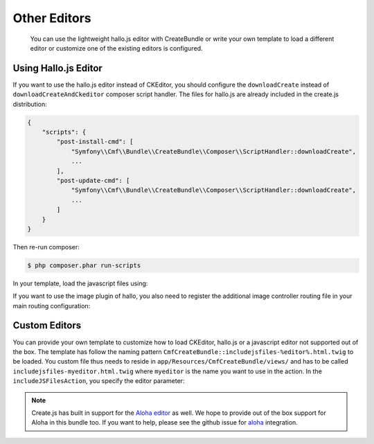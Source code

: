 Other Editors
=============

    You can use the lightweight hallo.js editor with CreateBundle or write
    your own template to load a different editor or customize one of the
    existing editors is configured.

.. _bundle-create-hallo:

Using Hallo.js Editor
---------------------

If you want to use the hallo.js editor instead of CKEditor, you should
configure the ``downloadCreate`` instead of ``downloadCreateAndCkeditor``
composer script handler. The files for hallo.js are already included in the
create.js distribution:

.. code-block:: javascript

    {
        "scripts": {
            "post-install-cmd": [
                "Symfony\\Cmf\\Bundle\\CreateBundle\\Composer\\ScriptHandler::downloadCreate",
                ...
            ],
            "post-update-cmd": [
                "Symfony\\Cmf\\Bundle\\CreateBundle\\Composer\\ScriptHandler::downloadCreate",
                ...
            ]
        }
    }

Then re-run composer:

.. code-block:: bash

    $ php composer.phar run-scripts

In your template, load the javascript files using:

.. configuration-block::

    .. code-block:: jinja

        {% render(controller(
            "cmf_create.jsloader.controller:includeJSFilesAction",
            {"editor": "hallo", "_locale":app.request.locale}
        )) %}

    .. code-block:: php

        <?php $view['actions']->render(
            'cmf_create.jsloader.controller:includeJSFilesAction',
            array(
                'editor' => 'hallo',
            )
        ) ?>

If you want to use the image plugin of hallo, you also need to register
the additional image controller routing file in your main routing configuration:

.. configuration-block::

    .. code-block:: yaml

        create_image:
            resource: "@CmfCreateBundle/Resources/config/routing/image.xml"

    .. code-block:: xml

        <import resource="@CmfCreateBundle/Resources/config/routing/image.xml" />

    .. code-block:: php

        use Symfony\Component\Routing\RouteCollection;

        $collection = new RouteCollection();
        $collection->addCollection($loader->import("@CmfCreateBundle/Resources/config/routing/image.xml"));

        return $collection;

.. _bundle-create-custom:

Custom Editors
--------------

You can provide your own template to customize how to load CKEditor, hallo.js
or a javascript editor not supported out of the box. The template has
follow the naming pattern
``CmfCreateBundle::includejsfiles-%editor%.html.twig`` to be loaded. You custom
file thus needs to reside in ``app/Resources/CmfCreateBundle/views/`` and has
to be called ``includejsfiles-myeditor.html.twig`` where ``myeditor`` is the name
you want to use in the action. In the ``includeJSFilesAction``, you specify the
editor parameter:

.. configuration-block::

    .. code-block:: jinja

        {% render(controller(
                "cmf_create.jsloader.controller:includeJSFilesAction",
                 {'editor': 'myeditor', '_locale': app.request.locale }
        )) %}

    .. code-block:: php

        <?php $view['actions']->render(
            new ControllerReference('cmf_create.jsloader.controller:includeJSFilesAction', array(
                'editor'  => 'myeditor',
                '_locale' => $app->getRequest()->getLocale(),
            ))
        ); ?>

.. note::

    Create.js has built in support for the `Aloha editor`_ as well. We hope to
    provide out of the box support for Aloha in this bundle too. If you want to
    help, please see the github issue for `aloha`_ integration.

.. _`Aloha editor`: http://www.aloha-editor.org/
.. _`aloha`: https://github.com/symfony-cmf/CreateBundle/issues/32